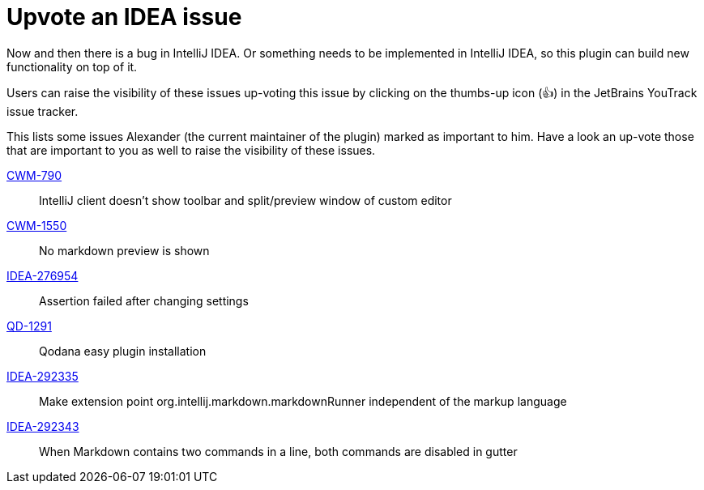 = Upvote an IDEA issue
:navtitle: Upvote IDEA issues
:description: Now and then there is a bug in IntelliJ IDEA.

{description}
Or something needs to be implemented in IntelliJ IDEA, so this plugin can build new functionality on top of it.

Users can raise the visibility of these issues up-voting this issue by clicking on the thumbs-up icon (&#128077;) in the JetBrains YouTrack issue tracker.

This lists some issues Alexander (the current maintainer of the plugin) marked as important to him.
Have a look an up-vote those that are important to you as well to raise the visibility of these issues.

https://youtrack.jetbrains.com/issue/CWM-790[CWM-790]::
IntelliJ client doesn't show toolbar and split/preview window of custom editor

https://youtrack.jetbrains.com/issue/CWM-1550[CWM-1550]::
No markdown preview is shown

https://youtrack.jetbrains.com/issue/IDEA-276954[IDEA-276954]::
Assertion failed after changing settings

https://youtrack.jetbrains.com/issue/QD-1291[QD-1291]::
Qodana easy plugin installation

https://youtrack.jetbrains.com/issue/IDEA-292335[IDEA-292335]::
Make extension point org.intellij.markdown.markdownRunner independent of the markup language

https://youtrack.jetbrains.com/issue/IDEA-292343[IDEA-292343]::
When Markdown contains two commands in a line, both commands are disabled in gutter
